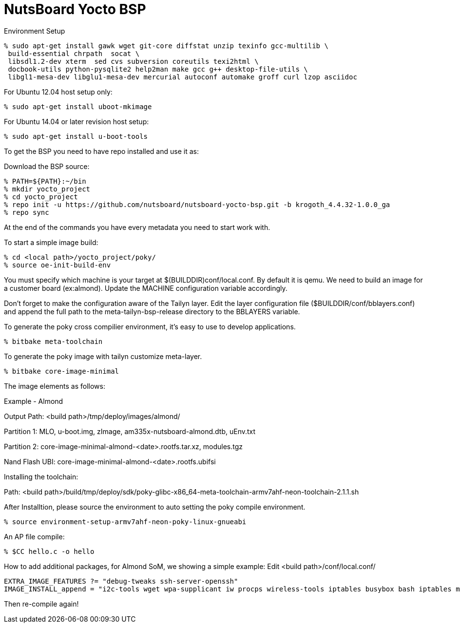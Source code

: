 = NutsBoard Yocto BSP

Environment Setup

[source,console]
% sudo apt-get install gawk wget git-core diffstat unzip texinfo gcc-multilib \
 build-essential chrpath  socat \
 libsdl1.2-dev xterm  sed cvs subversion coreutils texi2html \
 docbook-utils python-pysqlite2 help2man make gcc g++ desktop-file-utils \
 libgl1-mesa-dev libglu1-mesa-dev mercurial autoconf automake groff curl lzop asciidoc

For Ubuntu 12.04 host setup only:
[source,console]
% sudo apt-get install uboot-mkimage

For Ubuntu 14.04 or later revision host setup:
[source,console]
% sudo apt-get install u-boot-tools



To get the BSP you need to have repo installed and use it as:

Download the BSP source:

[source,console]
% PATH=${PATH}:~/bin
% mkdir yocto_project
% cd yocto_project
% repo init -u https://github.com/nutsboard/nutsboard-yocto-bsp.git -b krogoth_4.4.32-1.0.0_ga
% repo sync



At the end of the commands you have every metadata you need to start work with.

To start a simple image build:
[source,console]
% cd <local path>/yocto_project/poky/
% source oe-init-build-env


You must specify which machine is your target at $(BUILDDIR)conf/local.conf. By default it is qemu. We need to build an
image for a customer board (ex:almond). Update the MACHINE configuration variable accordingly.

Don’t forget to make the configuration aware of the Tailyn layer. Edit the layer configuration file ($BUILDDIR/conf/bblayers.conf) and 
append the full path to the meta-tailyn-bsp-release directory to the BBLAYERS variable.


To generate the poky cross compilier environment, it's easy to use to develop applications.
[source,console]
% bitbake meta-toolchain


To generate the poky image with tailyn customize meta-layer.
[source,console]
% bitbake core-image-minimal



The image elements as follows:

Example - Almond

Output Path: <build path>/tmp/deploy/images/almond/

Partition 1: MLO, u-boot.img, zImage, am335x-nutsboard-almond.dtb, uEnv.txt

Partition 2: core-image-minimal-almond-<date>.rootfs.tar.xz, modules.tgz

Nand Flash UBI: core-image-minimal-almond-<date>.rootfs.ubifsi



Installing the toolchain:

Path: <build path>/build/tmp/deploy/sdk/poky-glibc-x86_64-meta-toolchain-armv7ahf-neon-toolchain-2.1.1.sh

After Installtion, please source the environment to auto setting the poky compile environment.
[source,console]
% source environment-setup-armv7ahf-neon-poky-linux-gnueabi


An AP file compile:
[source,console]
% $CC hello.c -o hello


How to add additional packages, for Almond SoM, we showing a simple example:
Edit <build path>/conf/local.conf/
[source,console]
EXTRA_IMAGE_FEATURES ?= "debug-tweaks ssh-server-openssh"
IMAGE_INSTALL_append = "i2c-tools wget wpa-supplicant iw procps wireless-tools iptables busybox bash iptables minicom util-linux bluez5 bridge-utils dnsmasq hostapd firmware-wg7833 create-ap mtd-utils libsocketcan canutils uim iperf iperf3 memtester ppp iproute2 ethtool coreutils haveged"

Then re-compile again!

